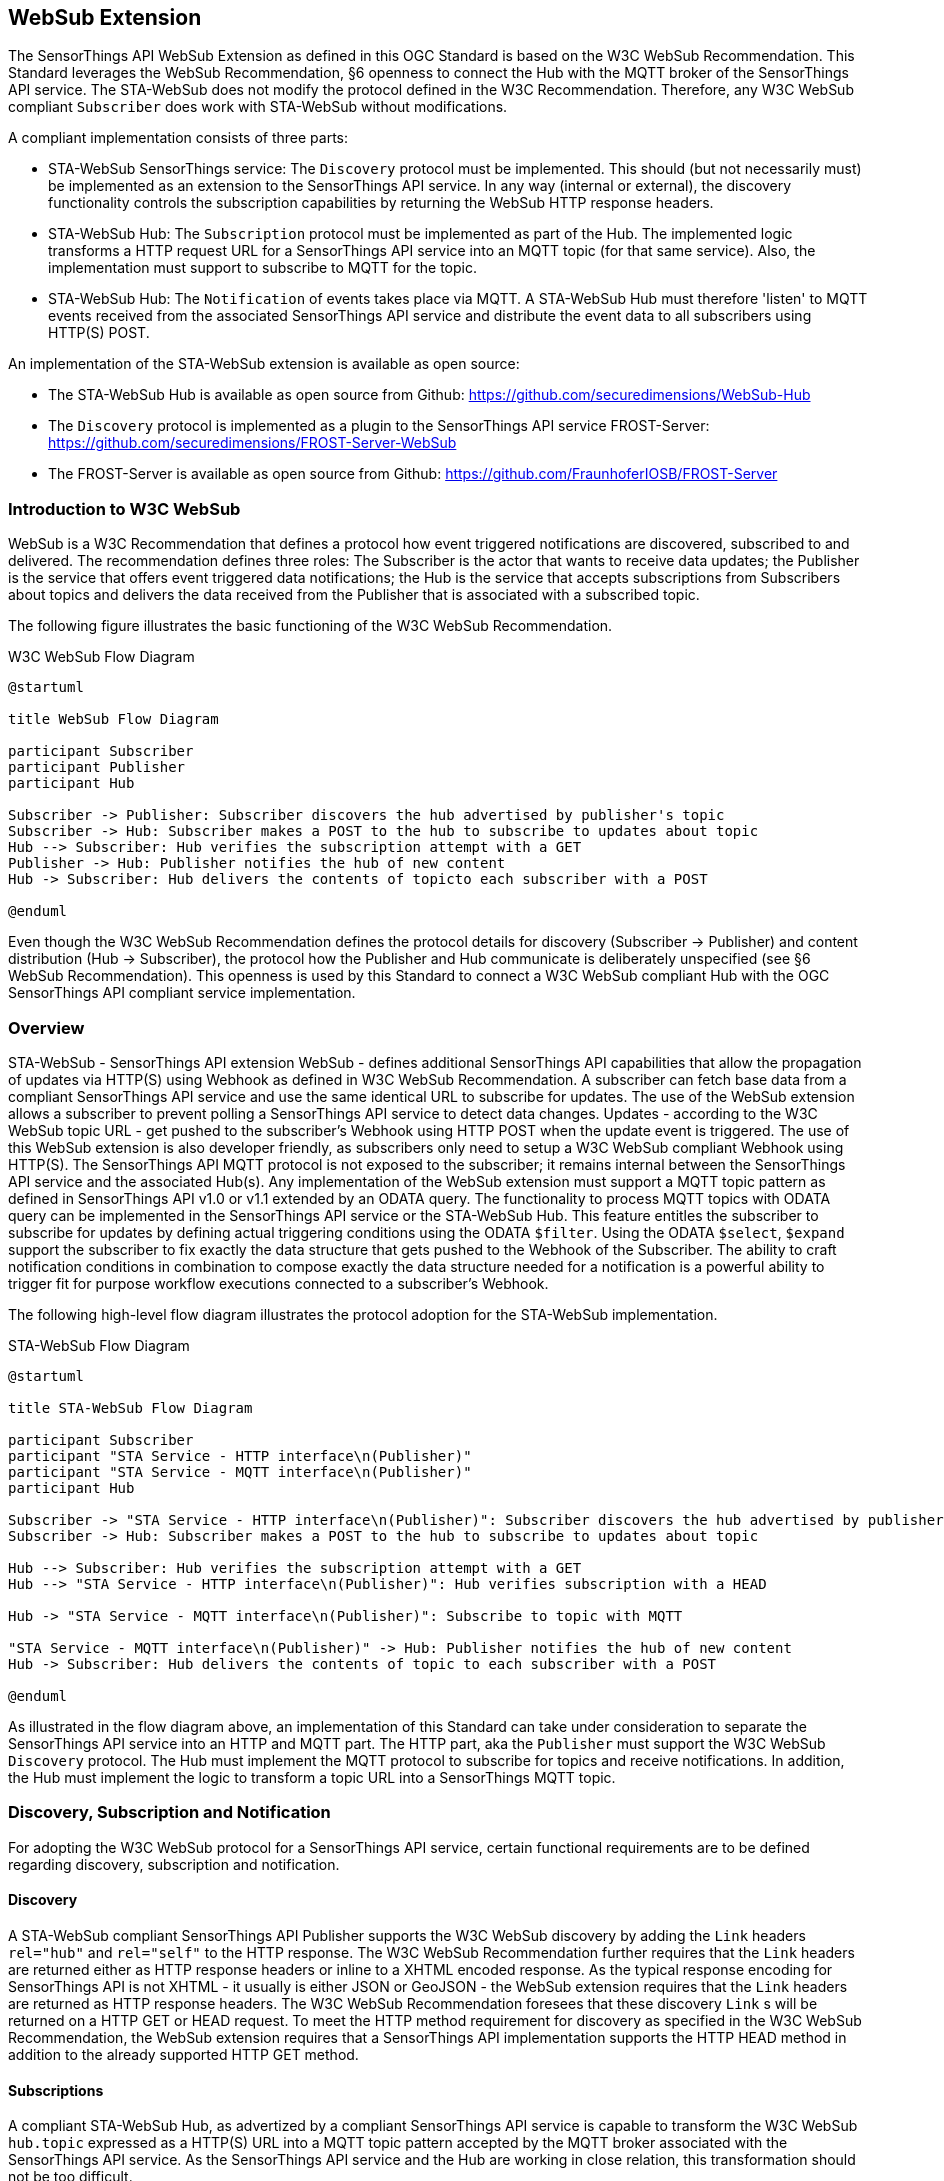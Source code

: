 [obligation=informative]
== WebSub Extension
The SensorThings API WebSub Extension as defined in this OGC Standard is based on the W3C WebSub Recommendation. This Standard leverages the WebSub Recommendation, §6 openness to connect the Hub with the MQTT broker of the SensorThings API service. The STA-WebSub does not modify the protocol defined in the W3C Recommendation. Therefore, any W3C WebSub compliant `Subscriber` does work with STA-WebSub without modifications.

A compliant implementation consists of three parts:

* STA-WebSub SensorThings service: The `Discovery` protocol must be implemented. This should (but not necessarily must) be implemented as an extension to the SensorThings API service. In any way (internal or external), the discovery functionality controls the subscription capabilities by returning the WebSub HTTP response headers.
* STA-WebSub Hub: The `Subscription` protocol must be implemented as part of the Hub. The implemented logic transforms a HTTP request URL for a SensorThings API service into an MQTT topic (for that same service). Also, the implementation must support to subscribe to MQTT for the topic.
* STA-WebSub Hub: The `Notification` of events takes place via MQTT. A STA-WebSub Hub must therefore 'listen' to MQTT events received from the associated SensorThings API service and distribute the event data to all subscribers using HTTP(S) POST. 

An implementation of the STA-WebSub extension is available as open source: 

* The STA-WebSub Hub is available as open source from Github: https://github.com/securedimensions/WebSub-Hub
* The `Discovery` protocol is implemented as a plugin to the SensorThings API service FROST-Server:  https://github.com/securedimensions/FROST-Server-WebSub
* The FROST-Server is available as open source from Github: https://github.com/FraunhoferIOSB/FROST-Server

=== Introduction to W3C WebSub
WebSub is a W3C Recommendation that defines a protocol how event triggered notifications are discovered, subscribed to and delivered. The recommendation defines three roles: The Subscriber is the actor that wants to receive data updates; the Publisher is the service that offers event triggered data notifications; the Hub is the service that accepts subscriptions from Subscribers about topics and delivers the data received from the Publisher that is associated with a subscribed topic.

The following figure illustrates the basic functioning of the W3C WebSub Recommendation.

[[WebSubOverview]] 
.W3C WebSub Flow Diagram

[plantuml]
....
@startuml

title WebSub Flow Diagram

participant Subscriber
participant Publisher
participant Hub

Subscriber -> Publisher: Subscriber discovers the hub advertised by publisher's topic
Subscriber -> Hub: Subscriber makes a POST to the hub to subscribe to updates about topic
Hub --> Subscriber: Hub verifies the subscription attempt with a GET
Publisher -> Hub: Publisher notifies the hub of new content
Hub -> Subscriber: Hub delivers the contents of topicto each subscriber with a POST

@enduml
....

Even though the W3C WebSub Recommendation defines the protocol details for discovery (Subscriber -> Publisher) and content distribution (Hub -> Subscriber), the protocol how the Publisher and Hub communicate is deliberately unspecified (see §6 WebSub Recommendation). This openness is used by this Standard to connect a W3C WebSub compliant Hub with the OGC SensorThings API compliant service implementation. 

=== Overview
STA-WebSub - SensorThings API extension WebSub - defines additional SensorThings API capabilities that allow the propagation of updates via HTTP(S) using Webhook as defined in W3C WebSub Recommendation. A subscriber can fetch base data from a compliant SensorThings API service and use the same identical URL to subscribe for updates. The use of the WebSub extension allows a subscriber to prevent polling a SensorThings API service to detect data changes. Updates - according to the W3C WebSub topic URL - get pushed to the subscriber's Webhook using HTTP POST when the update event is triggered. The use of this WebSub extension is also developer friendly, as subscribers only need to setup a W3C WebSub compliant Webhook using HTTP(S). The SensorThings API MQTT protocol is not exposed to the subscriber; it remains internal between the SensorThings API service and the associated Hub(s). Any implementation of the WebSub extension must support a MQTT topic pattern as defined in SensorThings API v1.0 or v1.1 extended by an ODATA query. The functionality to process MQTT topics with ODATA query can be implemented in the SensorThings API service or the STA-WebSub Hub. This feature entitles the subscriber to subscribe for updates by defining actual triggering conditions using the ODATA `$filter`. Using the ODATA `$select`, `$expand` support the subscriber to fix exactly the data structure that gets pushed to the Webhook of the Subscriber. The ability to craft notification conditions in combination to compose exactly the data structure needed for a notification is a powerful ability to trigger fit for purpose workflow executions connected to a subscriber's Webhook.

The following high-level flow diagram illustrates the protocol adoption for the STA-WebSub implementation.

[[STA-WebSubOverview]] 
.STA-WebSub Flow Diagram

[plantuml]
....
@startuml

title STA-WebSub Flow Diagram

participant Subscriber
participant "STA Service - HTTP interface\n(Publisher)"
participant "STA Service - MQTT interface\n(Publisher)"
participant Hub

Subscriber -> "STA Service - HTTP interface\n(Publisher)": Subscriber discovers the hub advertised by publisher's topic
Subscriber -> Hub: Subscriber makes a POST to the hub to subscribe to updates about topic

Hub --> Subscriber: Hub verifies the subscription attempt with a GET
Hub --> "STA Service - HTTP interface\n(Publisher)": Hub verifies subscription with a HEAD

Hub -> "STA Service - MQTT interface\n(Publisher)": Subscribe to topic with MQTT

"STA Service - MQTT interface\n(Publisher)" -> Hub: Publisher notifies the hub of new content
Hub -> Subscriber: Hub delivers the contents of topic to each subscriber with a POST

@enduml
....

As illustrated in the flow diagram above, an implementation of this Standard can take under consideration to separate the SensorThings API service into an HTTP and MQTT part. The HTTP part, aka the `Publisher` must support the W3C WebSub `Discovery` protocol. The Hub must implement the MQTT protocol to subscribe for topics and receive notifications. In addition, the Hub must implement the logic to transform a topic URL into a SensorThings MQTT topic.

=== Discovery, Subscription and Notification
For adopting the W3C WebSub protocol for a SensorThings API service, certain functional requirements are to be defined regarding discovery, subscription and notification.

==== Discovery
A STA-WebSub compliant SensorThings API Publisher supports the W3C WebSub discovery by adding the `Link` headers `rel="hub"` and `rel="self"` to the HTTP response. The W3C WebSub Recommendation further requires that the `Link` headers are returned either as HTTP response headers or inline to a XHTML encoded response. As the typical response encoding for SensorThings API is not XHTML - it usually is either JSON or GeoJSON - the WebSub extension requires that the `Link` headers are returned as HTTP response headers. The W3C WebSub Recommendation foresees that these discovery `Link` s will be returned on a HTTP GET or HEAD request. To meet the HTTP method requirement for discovery as specified in the W3C WebSub Recommendation, the WebSub extension requires that a SensorThings API implementation supports the HTTP HEAD method in addition to the already supported HTTP GET method. 

==== Subscriptions
A compliant STA-WebSub Hub, as advertized by a compliant SensorThings API service is capable to transform the W3C WebSub `hub.topic` expressed as a HTTP(S) URL into a MQTT topic pattern accepted by the MQTT broker associated with the SensorThings API service. As the SensorThings API service and the Hub are working in close relation, this transformation should not be too difficult.

In case the Hub receives an unsubscribe request from the subscriber, the Hub should verify the intent and unsubscribe from the SensorThings API service for the corresponding MQTT topic.

==== Notifications
Once the Hub has subscribed to a MQTT topic, it awaits MQTT notifications from the MQTT broker of the SensorThings API service. In case a message arrives, the Hub delivers the message to the subscribed callback URLs (the subscribers' Webhooks).

[Note]
====
The Hub must support the subscriber to determine authenticity of the received message. As defined by the W3C WebSub recommendation, the subscription to a topic may include the `hub.secret`. In this case the Hub adds the HMAC HTTP response header `X-Hub-Signature` to the HTTP(S) POST headers as defined in the W3C WebSub Recommendation when delivering the message to the Webhook.

The Hub should follow closely all security considerations outlined in the W3C WebSub Recommendation.
====

==== Discovery Error Handling
A STA-WebSub Hub may receive a subscription via the `hub.topic` that transforms to a MQTT topic which may not be accepted by the SensorThings API MQTT broker. Which topic URLs are accepted is deployment specific. For example, the subscription to `/Observations` may produce a too high load. Also, a URL may include ODATA commands like `$expand` or `$filter` that are not supported. In these cases, the discovery response will not include the `Link rel="self"` header. This behavior is perfectly compliant with the WebSub Recommendation. But any caller (user or service/process) may wonder why. 

The W3C Recommendation does not specify any error handling. To be exact, the fact that no `Link rel="self"` is returned is not an error. Therefore, the use of HTTP 4xx status codes is not appropriate. However, there should be guidance why the link header is missing.

This STA-WebSub Standard introduces the use of the `Link rel="help"` header. The URL for this relationship points to a (static) help page that explains why the discovery response is missing the `Link rel="self"` header. 

=== Why one should use STA-WebSub
According to the https://docs.ogc.org/is/18-088/18-088.html[SensorThings API v1.1 Standard], any notification will origin the MQTT broker of the SensorThings API service. The STA-WebSub extension as defined in this OGC Standard supports the distribution of the MQTT events via the HTTP(S). Therefore, it is not the MQTT broker that sends the events 1->n, it is the Hub that does that. This separation of duty brings important improvements regarding use, security and scalability:

* The use of the STA-WebSub extension makes the MQTT protocol internal between the MQTT broker of the SensorThings API service and the associated Hub(s). This allows to restrict MQTT subscriptions origin the associated STA-WebSub Hub. Also, the use of discovery policies allow to implement flexible and fine grained access control regarding the subscriptions done by the Hub. 
* The fact that the MQTT protocol is internal between the Hub and the SensorThings Service simplifies the use for subscribers to well-known infrastructure patterns like Webhook, essentially using a W3C WebSub compliant HTTP(S) endpoint listening for GET and POST requests.
* The separation of duty for sending update 'messages' to subscribers between the SensorThings API and the Hub improves scalability. The SensorThings API service only delivers the topic updates to associated Hub(s) using MQTT. The Hub(s) then optionally processes and distributes the 'response' or 'message' to subscribers using well understood cloud-scaling code stacks.
* The ability that subscribers can determine the notification conditions (i.e. using `$filter`) and the data structure of the notification (i.e. using `$select` and `$expand`) improves the usability over predefined MQTTP topics. How flexible a subscriber can get is controlled by the discovery functionality.

== Topics For Discussion

=== Discussion of the implementation options for the ODATA query handling.

Any compliant implementation of the functional unit SensorThings API and Hub service must be capable to accept subscriptions for topics, expressed as a HTTP(S) URL that may contain an ODATA query. For each `rel="self"` link exposed by the SensorThings API service, the hub implementation knows how to transform a subscription topic received via the `hub.topic` parameter into a MQTT topic pattern. 

For any topic pattern that includes an ODATA query, either the SensorThings API service or the Hub must implement the functionality to apply the ODATA query. If arguments exist that disallow to upgrade the core functionality of a SensorThings API deployment to accept a MQTT topic including an ODATA query, the Hub must implement the ODATA query processing. In such an implementation, the Hub may receive a subscription where the `hub.topic` parameter value is a URL including an ODATA query like `http://localhost/sta/v1.1/Observations?v1.1/Observations?$filter=Datastream/unitOfMeasurement/definition eq 'https://qudt.org/vocab/unit/DEG_C' and Datastream/ObservedProperty/definition eq 'http://vocabs.lter-europe.net/EnvThes/22035’ and result gt 30`. As the SensorThings API service would not accept an MQTT subscription for the topic `v1.1/Observations?v1.1/Observations?$filter=Datastream/unitOfMeasurement/definition eq 'https://qudt.org/vocab/unit/DEG_C' and Datastream/ObservedProperty/definition eq 'http://vocabs.lter-europe.net/EnvThes/22035’ and result gt 30`, the Hub must remove the ODATA query (`$filter=...`) and subscribe for the topic `v1.1/Observations`. Upon receiving a notification for this topic, the Hub could issue a HTTP(S) request to the SensorThings API service using the `@iot.selfLink` from the notification and attach the stored ODATA query. In this example, the Hub would issue a HTTP(S) GET request with a URL similar to this `http://localhost/sta/v1.1/Observations(4711)?v1.1/Observations?$filter=Datastream/unitOfMeasurement/definition eq 'https://qudt.org/vocab/unit/DEG_C' and Datastream/ObservedProperty/definition eq 'http://vocabs.lter-europe.net/EnvThes/22035’ and result gt 30`, assuming the notification was for `Observations(4711)`. In case the response is empty (`[]` indicates a false positive notification) or does not contain a `selfLink`, the Hub must not distribute the response to the HTTP(S) request. In case the response includes an `@iot.selfLink`, the Hub must distribute the response to the subscribed Webhook(s).

It is clear that such an implementation of a Hub may cause a lot of unnecessary network traffic between the Hub and the SensorThings API service as well as HTTP(S) requests by the Hub to apply the ODATA query. In particular subscriptions to `v1.1/Observations` are likely to be very chatty. It may therefore be a good idea to carefully judge if the implementation of the ODATA query handling gets implemented in the Hub.

[TODO]
====
Discussion: Do we want to support the post-processing of MQTT events in the Hub?
====

=== Discussion of X-Hub-Signature and Api-Key
One fundamental (runtime) functionality for a WebSub Hub is the ability to deliver a MQTT notification message to all subscribers. To do this, an implementation would probably cache the message and then use HTTP POST to all webhooks for all subscribers.

The W3C WebSub Recommendation defines the use of `X-Hub-Signature` that enables the ability to check the authenticity of a received message (subscriber can check on the Webhook if the content was sent by the expected hub). The use of HMAC signatures introduces only a small burden to the hub's CPU when calculating the HMAC value. Also adding the HMAC to the `X-Hub-Signature` header does also not introduce any burden on Hub side.

However, the validation of the HMAC requires that a subscriber's Webhook receives the entire message. In case a fraudulent message was received, it must be received in full which may consume quite an amount of resources at the subscriber's side. This vulnerability to DoS attacks by consuming too many resources via high-frequency of fraudulent messages can be eliminated if the subscriber's Webhook is protected by an `X-Api-Key`. Like the use of `hub.secret` to share the secret for HMAC generation, a subscription could include an additional parameter, i.e. `callback.x_api_key` that must be used by the Hub when POSTing the notification message. The use of `X-Api-Key` would prevent that fraudulent messages get processed in the first place.

[TODO]
====
Discussion: Shall the STA-WebSub define an optional conformance class `X-Api-Key`?
====

=== Discussion of Hub Authentication
A Hub implementation may restrict the use of the subscribe/unsubscribe API to authenticated users. The definition of the capabilities of a multi-tenant Hub is outside of this Standard. 


== Conformance

This extension defines the following conformance classes: 

=== Discovery Conformance Class (mandatory)
The `Discovery` conformance class (mandatory) is implemented at the SensorThings API service - HTTP interface and supports the W3C WebSub discovery protocol. 

A conformant SensorThings service must return the discovery `<Link/>; rel="hub"` to indicate support for STA-WebSub.

The implementation of this conformance class may include policies that regulate for which MQTT topics a Hub may subscribe for. The implementation may therefore return the `<Link/>; rel="self"` as HTTP response headers for a HTTP GET or HEAD request if the associated MQTT topic is accepted as MQTT subscription. In the case where the discovery policy denies a subscription, the `<Link/>; rel="self"` HTTP header will be missing in the response. Instead, the `<Link/>; rel="help"` HTTP header is returned to inform the user or calling implementation why the subscription is not possible.

This conformance class allows the use of subscriptions to `hub.topic` URLs. The transformation into a MQTT topic must be compliant to SensorThings API v1.1 requirement regarding updates via MQTT (section 14.2 - https://docs.ogc.org/is/18-088/18-088.html#req-receive-updates-via-mqtt-receive-updates). A subscription may be based on one of the following topic patterns **excluding** ODATA commands:

* `SERVICE_VERSION/RESOURCE_PATH/COLLECTION_NAME` as defined in https://docs.ogc.org/is/18-088/18-088.html#mqtt-subscribe-entity-set[14.2.1]
* `SERVICE_VERSION/RESOURCE_PATH_TO_AN_ENTITY` as defined in https://docs.ogc.org/is/18-088/18-088.html#mqtt-entity-updates[14.2.2]
* `SERVICE_VERSION/RESOURCE_PATH_TO_AN_ENTITY/PROPERTY_NAME` as defined in https://docs.ogc.org/is/18-088/18-088.html#mqtt-subscribe-entity-property[14.2.3]

The following sequence diagram illustrates the discovery for the URL `http://localhost/sta/v1.1/Observations`

[[WebSubDiscovery1]] 
.Discovery returns `<Link/>; rel="self"`
[plantuml]
....
@startuml

title SensorThings API service implementing Conformance Class `Discovery`

Client -> "SensorThings API service": http://localhost/sta/v1.1/Observations

alt HTTP GET

    "SensorThings API service" --> Client: JSON Response\nLink: <http://localhost/sta/v1.1/Observations/>; rel="self"\nLink: <http://hub//>; rel="hub" 

else HTTP HEAD

    "SensorThings API service" --> Client: Link: <http://localhost/sta/v1.1/Observations/>; rel="self"\nLink: <http://hub//>; rel="hub" 

end

@enduml
....

The following sequence diagram illustrates the discovery for the URL `http://localhost/sta/v1.1/Observations?$filter=Datastream/unitOfMeasurement/definition eq 'https://qudt.org/vocab/unit/DEG_C' and Datastream/ObservedProperty/definition eq 'http://vocabs.lter-europe.net/EnvThes/22035`

[[WebSubDiscovery2]] 
.Discovery does not return `<Link/>; rel="self"` but `<Link/>; rel="help"`
[plantuml]
....
@startuml

title SensorThings API service implementing Conformance Class `Discovery`

Client -> "SensorThings API service": http://localhost/sta/v1.1/Observations?\n$filter=Datastream/unitOfMeasurement/definition eq 'https://qudt.org/vocab/unit/DEG_C'\n and Datastream/ObservedProperty/definition eq 'http://vocabs.lter-europe.net/EnvThes/22035

alt HTTP GET

    "SensorThings API service" --> Client: JSON Response\nLink: <http://URL for the help page/>; rel="help"\nLink: <http://hub//>; rel="hub" 

else HTTP HEAD

    "SensorThings API service" --> Client: JSON Response\nLink: <http://URL for the help page/>; rel="help"\nLink: <http://hub//>; rel="hub"  

end

@enduml
....

=== ODATA Conformance Class (optional)
[TODO]
====
How to advertize which ODATA commands are allowed / disallowed?
====

This conformance class extends the SensorThings API v1.1 requirement regarding updates via MQTT (section 14.2 - https://docs.ogc.org/is/18-088/18-088.html#req-receive-updates-via-mqtt-receive-updates) and allows the use of ODATA commands as expressed in the HTTP query part.

* `SERVICE_VERSION/RESOURCE_PATH/COLLECTION_NAME` as defined in https://docs.ogc.org/is/18-088/18-088.html#mqtt-subscribe-entity-set[14.2.1] can be extended with a `?` followed by any valid ODATA commands - e.g. `v1.1/Datastreams(1)/Observations?$filter=result gt 30`
* `SERVICE_VERSION/RESOURCE_PATH_TO_AN_ENTITY` as defined in https://docs.ogc.org/is/18-088/18-088.html#mqtt-entity-updates[14.2.2] can be extended with a `?` followed by any valid ODATA commands - e.g. `v1.1/Observations?$select=result`

The use of MQTT topics that include ODATA commands like `$filter`, `$select` and `$expand` may trigger that the discovery response does not include the `<Link/>; rel="self"`.

The following sequence diagram illustrates the discovery for the URL `http://localhost/sta/v1.1/Observations?$filter=Datastream/unitOfMeasurement/definition eq 'https://qudt.org/vocab/unit/DEG_C' and Datastream/ObservedProperty/definition eq 'http://vocabs.lter-europe.net/EnvThes/22035`

[[WebSubDiscovery3]] 
.Discovery returns `<Link/>; rel="self"`
[plantuml]
....
@startuml

title SensorThings API service implementing Conformance Class `Discovery` and `ODATA`

Client -> "SensorThings API service": http://localhost/sta/v1.1/Observations?\n$filter=Datastream/unitOfMeasurement/definition eq 'https://qudt.org/vocab/unit/DEG_C'\n and Datastream/ObservedProperty/definition eq 'http://vocabs.lter-europe.net/EnvThes/22035

alt HTTP GET

    "SensorThings API service" --> Client: JSON Response\nLink: <http://localhost/sta/v1.1/Observations?\n$filter=Datastream/unitOfMeasurement/definition eq 'https://qudt.org/vocab/unit/DEG_C'\n and Datastream/ObservedProperty/definition eq 'http://vocabs.lter-europe.net/EnvThes/22035/>; rel="self"\nLink: <http://hub//>; rel="hub" 

else HTTP HEAD

    "SensorThings API service" --> Client: Link: <http://localhost/sta/v1.1/Observations?\n$filter=Datastream/unitOfMeasurement/definition eq 'https://qudt.org/vocab/unit/DEG_C'\n and Datastream/ObservedProperty/definition eq 'http://vocabs.lter-europe.net/EnvThes/22035/>; rel="self"\nLink: <http://hub//>; rel="hub" 

end

@enduml
....

=== Subscription Conformance Class - Hub (mandatory)
The STA-WebSub Hub, associated to a SensorThings API service, supports the W3C subscribe / unsubscribe protocol and transforms a subscription topic URL (`hub.topic`) into a MQTT topic. A compliant implementation must know how to transform the absolute HTTP(S) URL into the corresponding MQTT topic for the associated SensorThings API service. 

The Hub uses the MQTT protocol to subscribe and unsubscribe with the MQTT broker of the associated SensorThings API service.

[[WebSubSubscription]] 
.Discovery returns `<Link/>; rel="self"`
[plantuml]
....
@startuml

title Subscription Handling in the STA-WebSub Hub

Subscriber -> Hub: HTTP POST\nhub.mode=subscribe\nhub.callback=http://mywebhook\nhub.topic=http://localhost/sta/v1.1/Observations?%24select%3Dresult
Hub -> Subscriber: HTTP 202 - Accepted

Hub -> "SensorThings API service": HTTP HEAD\nhttp://localhost/sta/v1.1/Observations?$select=result
"SensorThings API service" -> Hub: Link: <http://localhost/sta/v1.1/Observations?\n$select=result/>; rel="self"\nLink: <http://hub//>; rel="hub"

opt Link 'self' is present
Hub -> "SensorThings API service": MQTT subscribe\ntopic=v1.1/Observations?$select=result
Hub -> Hub : Store topic - callback
end

@enduml
....

=== Notification Conformance Class - Hub (mandatory)
The STA-WebSub Hub supports receiving MQTT notifications from the MQTT broker associated with the SensorThings API service. A compliant implementation distributes the notification content to the subscribed subscribers using HTTP(S) as defined by the W3C WebSub Recommendation.

[[WebSubNotification]] 
.MQTT notification delivery by the STA-WebSub Hub
[plantuml]
....
@startuml

title Hub processes notification from SensorThings API service

participant Subscriber
participant Hub
participant "SensorThings API service"

"SensorThings API service" -> Hub: MQTT notification\nJSON encoded message

loop for each subscriber
    Hub -> Subscriber : HTTP POST message
end

@enduml
....

=== Landing Page SensorThings API (mandatory)
The SensorThings API service landing page must list all implemented conformance classes. 

[TODO]
====
How would the discovery support for $filter, $expand etc. as well as any restrictions to the base entities be advertized. In the Landing Page?
====

=== API-Key Conformance Class (optional)
The `API-Key` conformance class (optional) allows that a subscriber protects a HTTP(S) Webhook with an HTTP `API-Key` or `X-API-Key` header. This standard defines this ability in addition to the subscription parameters defined in W3C WebSub. The subscription parameter `webhook.api_key` can be used to trigger that the Hub includes the HTTP header `API-Key` and the or `webhook.x_api_key` can be used to trigger that the Hub includes the HTTP header `X-API-Key`. A subscription renewal may also update the API-Key.

[TODO]
====
Discussion: Do we want this?
====

== Appendix: ODATA handling implemented in the Hub

A SensorThings implementation of the `ODATA` conformance class that does **not** support subscriptions where the topic pattern includes an ODATA query returns a `<Link>; rel="self"` the Hub must remove the ODATA query to create a valid topic pattern.

The following sequence diagram illustrates the subscription for the URL `http://localhost/sta/v1.1/Observations?$filter=Datastream/unitOfMeasurement/definition eq 'https://qudt.org/vocab/unit/DEG_C' and Datastream/ObservedProperty/definition eq 'http://vocabs.lter-europe.net/EnvThes/22035` assuming a subscription including the ODATA query is **not** supported.

[plantuml]
....
@startuml

title Hub receives MQTT notification from SensorThings API service

participant Subscriber
participant Hub
participant "SensorThings API service"

"SensorThings API service" -> Hub: MQTT notification\nJSON encoded message

Hub -> Hub: lookup callback URL for topic
opt callback URL contains ODATA query
    Hub -> "SensorThings API service": HTTP GET\ncallback URL including ODATA query
    "SensorThings API service" -> Hub: response
    Hub -> Hub: create message from response
end
loop for each subscriber
    Hub -> Subscriber : HTTP POST\nmessage
end
@enduml
....

=== Subscription

As defined in the W3C WebSub Recommendation, a subscriber sends a subscription request to the Hub using the URL from the `<Link/> rel="hub"`. The subscription topic (`hub.topic`) is identical to the URL returned with the `<Link/> rel="self"`. 

Upon receiving the subscription request, the Hub should validate the intend of the subscriber as defined in the W3C WebSub Recommendation. Upon success, the Hub would subscribe to the SensorThings API service via MQTT using one of the supported topic patterns as introduced above. 

To prevent bogus subscription attempts, the Hub should require authentication and validate the intend of the subscriber as defined in the W3C WebSub Recommendation. This essentially requires a HTTP GET request to the subscriber's Webhook URL. If that is cleared, the Hub should subscribe with the SensorThings API service and act on the callback to evaluate if the subscription was successful. Any blacklisted topic patterns may cause the MQTT subscription to fail.

=== Webhook Authentication

The W3C WebSub Recommendation defines the subscription parameter `hub.secret` to support HMACing of messages pushed to subscribed Webhook(s). Each receiving Webhook can use the HMAC to validate origin and integrity of the received message leveraging the shared secret. The use of HMAC however does not prevent that the Webhook gets executed for bogus messages coming in not origin the expected Hub. An attacker may leverage the 'openness' of the Webhook and push large messages with bogus HMAC to cause a denial of service on the Webhook or achieve execution with rogue data.

The use of the HTTP Request header `X-API-Key` is a common practice to protect a service endpoint from unwanted execution. But, the W3C WebSub Recommendation does not define the option to submit the API-Key value with a subscription request.

The WebSub Extension Conformance Class `Authentication` defines the use of the subscription parameters `hub.api_key` and `hub.x_api_key`. The former is translated in the HTTP request header `API-Key` and the latter into `X-API-Key` with messages POSTed to the Webhook. A Hub that does not implement the `API-Key` conformance class should reject a subscription including the `hub.api_key` or `hub.x_api_key` as it does not make sense to POST messages excluding the associated HTTP header (the Webhook would presumably return HTTP status code 401).

[TODO]
====
Do we need `API-Key` and `X-API-Key` or would just `X-API-Key` be sufficient?
====